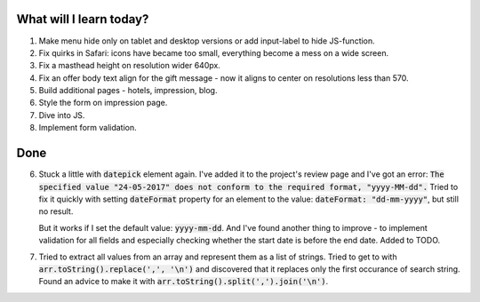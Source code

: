 .. title: Plan and done for May-23-2017
.. slug: plan-and-done-for-may-23-2017
.. date: 2017-05-23 15:49:23 UTC-07:00
.. tags: web-dev
.. category:
.. link:
.. description:
.. type: text

==============================
  What will I learn today?
==============================

#. Make menu hide only on tablet and desktop versions or add input-label to hide JS-function.
#. Fix quirks in Safari: icons have became too small, everything become a mess on a wide screen.
#. Fix a masthead height on resolution wider 640px.
#. Fix an offer body text align for the gift message - now it aligns to center on resolutions less than 570.
#. Build additional pages - hotels, impression, blog.
#. Style the form on impression page.
#. Dive into JS.
#. Implement form validation.

==============================
  Done
==============================

6. Stuck a little with :code:`datepick` element again. I've added it to the project's review page and I've got an error: :code:`The specified value "24-05-2017" does not conform to the required format, "yyyy-MM-dd".` Tried to fix it quickly with setting :code:`dateFormat` property for an element to the value: :code:`dateFormat: "dd-mm-yyyy"`, but still no result.

   But it works if I set the default value: :code:`yyyy-mm-dd`. And I've found another thing to improve - to implement validation for all fields and especially checking whether the start date is before the end date. Added to TODO.

7. Tried to extract all values from an array and represent them as a list of strings. Tried to get to with :code:`arr.toString().replace(',', '\n')` and discovered that it replaces only the first occurance of search string. Found an advice to make it with :code:`arr.toString().split(',').join('\n')`.
